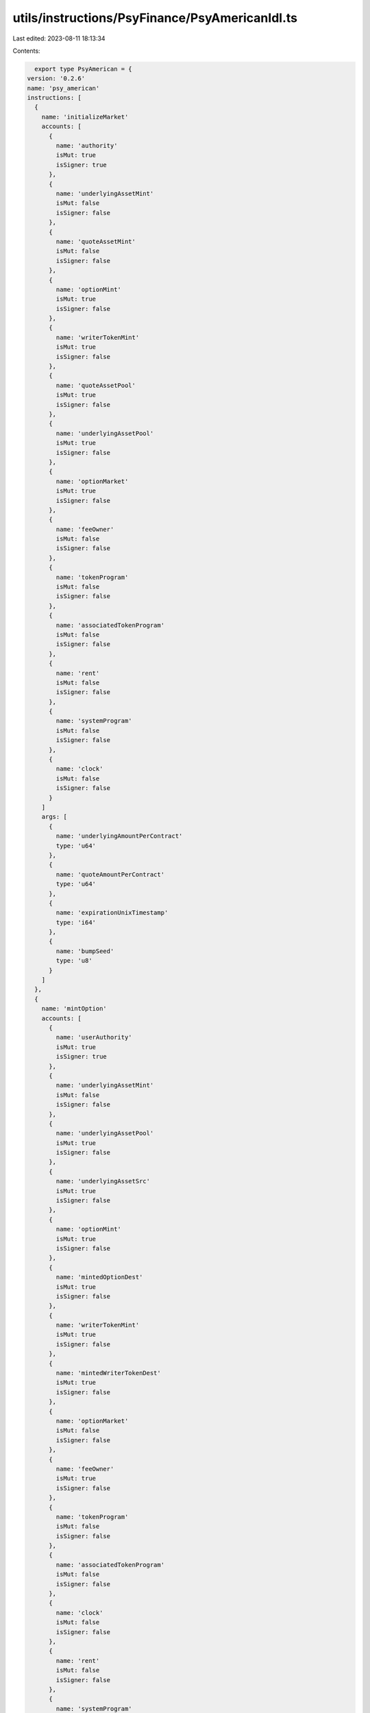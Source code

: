 utils/instructions/PsyFinance/PsyAmericanIdl.ts
===============================================

Last edited: 2023-08-11 18:13:34

Contents:

.. code-block:: ts

    export type PsyAmerican = {
  version: '0.2.6'
  name: 'psy_american'
  instructions: [
    {
      name: 'initializeMarket'
      accounts: [
        {
          name: 'authority'
          isMut: true
          isSigner: true
        },
        {
          name: 'underlyingAssetMint'
          isMut: false
          isSigner: false
        },
        {
          name: 'quoteAssetMint'
          isMut: false
          isSigner: false
        },
        {
          name: 'optionMint'
          isMut: true
          isSigner: false
        },
        {
          name: 'writerTokenMint'
          isMut: true
          isSigner: false
        },
        {
          name: 'quoteAssetPool'
          isMut: true
          isSigner: false
        },
        {
          name: 'underlyingAssetPool'
          isMut: true
          isSigner: false
        },
        {
          name: 'optionMarket'
          isMut: true
          isSigner: false
        },
        {
          name: 'feeOwner'
          isMut: false
          isSigner: false
        },
        {
          name: 'tokenProgram'
          isMut: false
          isSigner: false
        },
        {
          name: 'associatedTokenProgram'
          isMut: false
          isSigner: false
        },
        {
          name: 'rent'
          isMut: false
          isSigner: false
        },
        {
          name: 'systemProgram'
          isMut: false
          isSigner: false
        },
        {
          name: 'clock'
          isMut: false
          isSigner: false
        }
      ]
      args: [
        {
          name: 'underlyingAmountPerContract'
          type: 'u64'
        },
        {
          name: 'quoteAmountPerContract'
          type: 'u64'
        },
        {
          name: 'expirationUnixTimestamp'
          type: 'i64'
        },
        {
          name: 'bumpSeed'
          type: 'u8'
        }
      ]
    },
    {
      name: 'mintOption'
      accounts: [
        {
          name: 'userAuthority'
          isMut: true
          isSigner: true
        },
        {
          name: 'underlyingAssetMint'
          isMut: false
          isSigner: false
        },
        {
          name: 'underlyingAssetPool'
          isMut: true
          isSigner: false
        },
        {
          name: 'underlyingAssetSrc'
          isMut: true
          isSigner: false
        },
        {
          name: 'optionMint'
          isMut: true
          isSigner: false
        },
        {
          name: 'mintedOptionDest'
          isMut: true
          isSigner: false
        },
        {
          name: 'writerTokenMint'
          isMut: true
          isSigner: false
        },
        {
          name: 'mintedWriterTokenDest'
          isMut: true
          isSigner: false
        },
        {
          name: 'optionMarket'
          isMut: false
          isSigner: false
        },
        {
          name: 'feeOwner'
          isMut: true
          isSigner: false
        },
        {
          name: 'tokenProgram'
          isMut: false
          isSigner: false
        },
        {
          name: 'associatedTokenProgram'
          isMut: false
          isSigner: false
        },
        {
          name: 'clock'
          isMut: false
          isSigner: false
        },
        {
          name: 'rent'
          isMut: false
          isSigner: false
        },
        {
          name: 'systemProgram'
          isMut: false
          isSigner: false
        }
      ]
      args: [
        {
          name: 'size'
          type: 'u64'
        }
      ]
    },
    {
      name: 'mintOptionV2'
      accounts: [
        {
          name: 'userAuthority'
          isMut: false
          isSigner: true
        },
        {
          name: 'underlyingAssetMint'
          isMut: false
          isSigner: false
        },
        {
          name: 'underlyingAssetPool'
          isMut: true
          isSigner: false
        },
        {
          name: 'underlyingAssetSrc'
          isMut: true
          isSigner: false
        },
        {
          name: 'optionMint'
          isMut: true
          isSigner: false
        },
        {
          name: 'mintedOptionDest'
          isMut: true
          isSigner: false
        },
        {
          name: 'writerTokenMint'
          isMut: true
          isSigner: false
        },
        {
          name: 'mintedWriterTokenDest'
          isMut: true
          isSigner: false
        },
        {
          name: 'optionMarket'
          isMut: false
          isSigner: false
        },
        {
          name: 'tokenProgram'
          isMut: false
          isSigner: false
        }
      ]
      args: [
        {
          name: 'size'
          type: 'u64'
        }
      ]
    },
    {
      name: 'exerciseOption'
      accounts: [
        {
          name: 'userAuthority'
          isMut: false
          isSigner: true
        },
        {
          name: 'optionAuthority'
          isMut: true
          isSigner: true
        },
        {
          name: 'optionMarket'
          isMut: false
          isSigner: false
        },
        {
          name: 'optionMint'
          isMut: true
          isSigner: false
        },
        {
          name: 'exerciserOptionTokenSrc'
          isMut: true
          isSigner: false
        },
        {
          name: 'underlyingAssetPool'
          isMut: true
          isSigner: false
        },
        {
          name: 'underlyingAssetDest'
          isMut: true
          isSigner: false
        },
        {
          name: 'quoteAssetPool'
          isMut: true
          isSigner: false
        },
        {
          name: 'quoteAssetSrc'
          isMut: true
          isSigner: false
        },
        {
          name: 'feeOwner'
          isMut: true
          isSigner: false
        },
        {
          name: 'tokenProgram'
          isMut: false
          isSigner: false
        },
        {
          name: 'systemProgram'
          isMut: false
          isSigner: false
        },
        {
          name: 'clock'
          isMut: false
          isSigner: false
        }
      ]
      args: [
        {
          name: 'size'
          type: 'u64'
        }
      ]
    },
    {
      name: 'exerciseOptionV2'
      accounts: [
        {
          name: 'userAuthority'
          isMut: false
          isSigner: true
        },
        {
          name: 'optionAuthority'
          isMut: false
          isSigner: true
        },
        {
          name: 'optionMarket'
          isMut: false
          isSigner: false
        },
        {
          name: 'optionMint'
          isMut: true
          isSigner: false
        },
        {
          name: 'exerciserOptionTokenSrc'
          isMut: true
          isSigner: false
        },
        {
          name: 'underlyingAssetPool'
          isMut: true
          isSigner: false
        },
        {
          name: 'underlyingAssetDest'
          isMut: true
          isSigner: false
        },
        {
          name: 'quoteAssetPool'
          isMut: true
          isSigner: false
        },
        {
          name: 'quoteAssetSrc'
          isMut: true
          isSigner: false
        },
        {
          name: 'tokenProgram'
          isMut: false
          isSigner: false
        }
      ]
      args: [
        {
          name: 'size'
          type: 'u64'
        }
      ]
    },
    {
      name: 'closePostExpiration'
      accounts: [
        {
          name: 'userAuthority'
          isMut: false
          isSigner: true
        },
        {
          name: 'optionMarket'
          isMut: false
          isSigner: false
        },
        {
          name: 'writerTokenMint'
          isMut: true
          isSigner: false
        },
        {
          name: 'writerTokenSrc'
          isMut: true
          isSigner: false
        },
        {
          name: 'underlyingAssetPool'
          isMut: true
          isSigner: false
        },
        {
          name: 'underlyingAssetDest'
          isMut: true
          isSigner: false
        },
        {
          name: 'tokenProgram'
          isMut: false
          isSigner: false
        },
        {
          name: 'clock'
          isMut: false
          isSigner: false
        }
      ]
      args: [
        {
          name: 'size'
          type: 'u64'
        }
      ]
    },
    {
      name: 'closeOptionPosition'
      accounts: [
        {
          name: 'userAuthority'
          isMut: false
          isSigner: true
        },
        {
          name: 'optionMarket'
          isMut: false
          isSigner: false
        },
        {
          name: 'writerTokenMint'
          isMut: true
          isSigner: false
        },
        {
          name: 'writerTokenSrc'
          isMut: true
          isSigner: false
        },
        {
          name: 'optionTokenMint'
          isMut: true
          isSigner: false
        },
        {
          name: 'optionTokenSrc'
          isMut: true
          isSigner: false
        },
        {
          name: 'underlyingAssetPool'
          isMut: true
          isSigner: false
        },
        {
          name: 'underlyingAssetDest'
          isMut: true
          isSigner: false
        },
        {
          name: 'tokenProgram'
          isMut: false
          isSigner: false
        }
      ]
      args: [
        {
          name: 'size'
          type: 'u64'
        }
      ]
    },
    {
      name: 'burnWriterForQuote'
      accounts: [
        {
          name: 'userAuthority'
          isMut: false
          isSigner: true
        },
        {
          name: 'optionMarket'
          isMut: false
          isSigner: false
        },
        {
          name: 'writerTokenMint'
          isMut: true
          isSigner: false
        },
        {
          name: 'writerTokenSrc'
          isMut: true
          isSigner: false
        },
        {
          name: 'quoteAssetPool'
          isMut: true
          isSigner: false
        },
        {
          name: 'writerQuoteDest'
          isMut: true
          isSigner: false
        },
        {
          name: 'tokenProgram'
          isMut: false
          isSigner: false
        }
      ]
      args: [
        {
          name: 'size'
          type: 'u64'
        }
      ]
    },
    {
      name: 'initSerumMarket'
      accounts: [
        {
          name: 'userAuthority'
          isMut: true
          isSigner: true
        },
        {
          name: 'optionMarket'
          isMut: true
          isSigner: false
        },
        {
          name: 'serumMarket'
          isMut: true
          isSigner: false
        },
        {
          name: 'systemProgram'
          isMut: false
          isSigner: false
        },
        {
          name: 'tokenProgram'
          isMut: false
          isSigner: false
        },
        {
          name: 'dexProgram'
          isMut: false
          isSigner: false
        },
        {
          name: 'rent'
          isMut: false
          isSigner: false
        },
        {
          name: 'pcMint'
          isMut: false
          isSigner: false
        },
        {
          name: 'optionMint'
          isMut: false
          isSigner: false
        },
        {
          name: 'requestQueue'
          isMut: true
          isSigner: false
        },
        {
          name: 'eventQueue'
          isMut: true
          isSigner: false
        },
        {
          name: 'bids'
          isMut: true
          isSigner: false
        },
        {
          name: 'asks'
          isMut: true
          isSigner: false
        },
        {
          name: 'coinVault'
          isMut: true
          isSigner: false
        },
        {
          name: 'pcVault'
          isMut: true
          isSigner: false
        },
        {
          name: 'vaultSigner'
          isMut: false
          isSigner: false
        },
        {
          name: 'marketAuthority'
          isMut: false
          isSigner: false
        }
      ]
      args: [
        {
          name: 'marketSpace'
          type: 'u64'
        },
        {
          name: 'vaultSignerNonce'
          type: 'u64'
        },
        {
          name: 'coinLotSize'
          type: 'u64'
        },
        {
          name: 'pcLotSize'
          type: 'u64'
        },
        {
          name: 'pcDustThreshold'
          type: 'u64'
        }
      ]
    }
  ]
  accounts: [
    {
      name: 'optionMarket'
      type: {
        kind: 'struct'
        fields: [
          {
            name: 'optionMint'
            type: 'publicKey'
          },
          {
            name: 'writerTokenMint'
            type: 'publicKey'
          },
          {
            name: 'underlyingAssetMint'
            type: 'publicKey'
          },
          {
            name: 'quoteAssetMint'
            type: 'publicKey'
          },
          {
            name: 'underlyingAmountPerContract'
            type: 'u64'
          },
          {
            name: 'quoteAmountPerContract'
            type: 'u64'
          },
          {
            name: 'expirationUnixTimestamp'
            type: 'i64'
          },
          {
            name: 'underlyingAssetPool'
            type: 'publicKey'
          },
          {
            name: 'quoteAssetPool'
            type: 'publicKey'
          },
          {
            name: 'mintFeeAccount'
            type: 'publicKey'
          },
          {
            name: 'exerciseFeeAccount'
            type: 'publicKey'
          },
          {
            name: 'expired'
            type: 'bool'
          },
          {
            name: 'bumpSeed'
            type: 'u8'
          }
        ]
      }
    }
  ]
  errors: [
    {
      code: 6000
      name: 'ExpirationIsInThePast'
      msg: 'Expiration must be in the future'
    },
    {
      code: 6001
      name: 'QuoteAndUnderlyingAssetMustDiffer'
      msg: 'Same quote and underlying asset, cannot create market'
    },
    {
      code: 6002
      name: 'QuoteOrUnderlyingAmountCannotBe0'
      msg: 'Quote amount and underlying amount per contract must be > 0'
    },
    {
      code: 6003
      name: 'OptionMarketMustBeMintAuthority'
      msg: 'OptionMarket must be the mint authority'
    },
    {
      code: 6004
      name: 'OptionMarketMustOwnUnderlyingAssetPool'
      msg: 'OptionMarket must own the underlying asset pool'
    },
    {
      code: 6005
      name: 'OptionMarketMustOwnQuoteAssetPool'
      msg: 'OptionMarket must own the quote asset pool'
    },
    {
      code: 6006
      name: 'ExpectedSPLTokenProgramId'
      msg: 'Stop trying to spoof the SPL Token program! Shame on you'
    },
    {
      code: 6007
      name: 'MintFeeMustBeOwnedByFeeOwner'
      msg: 'Mint fee account must be owned by the FEE_OWNER'
    },
    {
      code: 6008
      name: 'ExerciseFeeMustBeOwnedByFeeOwner'
      msg: 'Exercise fee account must be owned by the FEE_OWNER'
    },
    {
      code: 6009
      name: 'MintFeeTokenMustMatchUnderlyingAsset'
      msg: 'Mint fee token must be the same as the underlying asset'
    },
    {
      code: 6010
      name: 'ExerciseFeeTokenMustMatchQuoteAsset'
      msg: 'Exercise fee token must be the same as the quote asset'
    },
    {
      code: 6011
      name: 'OptionMarketExpiredCantMint'
      msg: "OptionMarket is expired, can't mint"
    },
    {
      code: 6012
      name: 'UnderlyingPoolAccountDoesNotMatchMarket'
      msg: 'Underlying pool account does not match the value on the OptionMarket'
    },
    {
      code: 6013
      name: 'OptionTokenMintDoesNotMatchMarket'
      msg: 'OptionToken mint does not match the value on the OptionMarket'
    },
    {
      code: 6014
      name: 'WriterTokenMintDoesNotMatchMarket'
      msg: 'WriterToken mint does not match the value on the OptionMarket'
    },
    {
      code: 6015
      name: 'MintFeeKeyDoesNotMatchOptionMarket'
      msg: 'MintFee key does not match the value on the OptionMarket'
    },
    {
      code: 6016
      name: 'SizeCantBeLessThanEqZero'
      msg: 'The size argument must be > 0'
    },
    {
      code: 6017
      name: 'ExerciseFeeKeyDoesNotMatchOptionMarket'
      msg: 'exerciseFee key does not match the value on the OptionMarket'
    },
    {
      code: 6018
      name: 'QuotePoolAccountDoesNotMatchMarket'
      msg: 'Quote pool account does not match the value on the OptionMarket'
    },
    {
      code: 6019
      name: 'UnderlyingDestMintDoesNotMatchUnderlyingAsset'
      msg: 'Underlying destination mint must match underlying asset mint address'
    },
    {
      code: 6020
      name: 'FeeOwnerDoesNotMatchProgram'
      msg: "Fee owner does not match the program's fee owner"
    },
    {
      code: 6021
      name: 'OptionMarketExpiredCantExercise'
      msg: "OptionMarket is expired, can't exercise"
    },
    {
      code: 6022
      name: 'OptionMarketNotExpiredCantClose'
      msg: "OptionMarket has not expired, can't close"
    },
    {
      code: 6023
      name: 'NotEnoughQuoteAssetsInPool'
      msg: 'Not enough assets in the quote asset pool'
    },
    {
      code: 6024
      name: 'InvalidAuth'
      msg: 'Invalid auth token provided'
    },
    {
      code: 6025
      name: 'CoinMintIsNotOptionMint'
      msg: 'Coin mint must match option mint'
    },
    {
      code: 6026
      name: 'CannotPruneActiveMarket'
      msg: "Cannot prune the market while it's still active"
    },
    {
      code: 6027
      name: 'NumberOverflow'
      msg: 'Numberical overflow'
    }
  ]
}

export const PsyAmericanIdl: PsyAmerican = {
  version: '0.2.6',
  name: 'psy_american',
  instructions: [
    {
      name: 'initializeMarket',
      accounts: [
        {
          name: 'authority',
          isMut: true,
          isSigner: true,
        },
        {
          name: 'underlyingAssetMint',
          isMut: false,
          isSigner: false,
        },
        {
          name: 'quoteAssetMint',
          isMut: false,
          isSigner: false,
        },
        {
          name: 'optionMint',
          isMut: true,
          isSigner: false,
        },
        {
          name: 'writerTokenMint',
          isMut: true,
          isSigner: false,
        },
        {
          name: 'quoteAssetPool',
          isMut: true,
          isSigner: false,
        },
        {
          name: 'underlyingAssetPool',
          isMut: true,
          isSigner: false,
        },
        {
          name: 'optionMarket',
          isMut: true,
          isSigner: false,
        },
        {
          name: 'feeOwner',
          isMut: false,
          isSigner: false,
        },
        {
          name: 'tokenProgram',
          isMut: false,
          isSigner: false,
        },
        {
          name: 'associatedTokenProgram',
          isMut: false,
          isSigner: false,
        },
        {
          name: 'rent',
          isMut: false,
          isSigner: false,
        },
        {
          name: 'systemProgram',
          isMut: false,
          isSigner: false,
        },
        {
          name: 'clock',
          isMut: false,
          isSigner: false,
        },
      ],
      args: [
        {
          name: 'underlyingAmountPerContract',
          type: 'u64',
        },
        {
          name: 'quoteAmountPerContract',
          type: 'u64',
        },
        {
          name: 'expirationUnixTimestamp',
          type: 'i64',
        },
        {
          name: 'bumpSeed',
          type: 'u8',
        },
      ],
    },
    {
      name: 'mintOption',
      accounts: [
        {
          name: 'userAuthority',
          isMut: true,
          isSigner: true,
        },
        {
          name: 'underlyingAssetMint',
          isMut: false,
          isSigner: false,
        },
        {
          name: 'underlyingAssetPool',
          isMut: true,
          isSigner: false,
        },
        {
          name: 'underlyingAssetSrc',
          isMut: true,
          isSigner: false,
        },
        {
          name: 'optionMint',
          isMut: true,
          isSigner: false,
        },
        {
          name: 'mintedOptionDest',
          isMut: true,
          isSigner: false,
        },
        {
          name: 'writerTokenMint',
          isMut: true,
          isSigner: false,
        },
        {
          name: 'mintedWriterTokenDest',
          isMut: true,
          isSigner: false,
        },
        {
          name: 'optionMarket',
          isMut: false,
          isSigner: false,
        },
        {
          name: 'feeOwner',
          isMut: true,
          isSigner: false,
        },
        {
          name: 'tokenProgram',
          isMut: false,
          isSigner: false,
        },
        {
          name: 'associatedTokenProgram',
          isMut: false,
          isSigner: false,
        },
        {
          name: 'clock',
          isMut: false,
          isSigner: false,
        },
        {
          name: 'rent',
          isMut: false,
          isSigner: false,
        },
        {
          name: 'systemProgram',
          isMut: false,
          isSigner: false,
        },
      ],
      args: [
        {
          name: 'size',
          type: 'u64',
        },
      ],
    },
    {
      name: 'mintOptionV2',
      accounts: [
        {
          name: 'userAuthority',
          isMut: false,
          isSigner: true,
        },
        {
          name: 'underlyingAssetMint',
          isMut: false,
          isSigner: false,
        },
        {
          name: 'underlyingAssetPool',
          isMut: true,
          isSigner: false,
        },
        {
          name: 'underlyingAssetSrc',
          isMut: true,
          isSigner: false,
        },
        {
          name: 'optionMint',
          isMut: true,
          isSigner: false,
        },
        {
          name: 'mintedOptionDest',
          isMut: true,
          isSigner: false,
        },
        {
          name: 'writerTokenMint',
          isMut: true,
          isSigner: false,
        },
        {
          name: 'mintedWriterTokenDest',
          isMut: true,
          isSigner: false,
        },
        {
          name: 'optionMarket',
          isMut: false,
          isSigner: false,
        },
        {
          name: 'tokenProgram',
          isMut: false,
          isSigner: false,
        },
      ],
      args: [
        {
          name: 'size',
          type: 'u64',
        },
      ],
    },
    {
      name: 'exerciseOption',
      accounts: [
        {
          name: 'userAuthority',
          isMut: false,
          isSigner: true,
        },
        {
          name: 'optionAuthority',
          isMut: true,
          isSigner: true,
        },
        {
          name: 'optionMarket',
          isMut: false,
          isSigner: false,
        },
        {
          name: 'optionMint',
          isMut: true,
          isSigner: false,
        },
        {
          name: 'exerciserOptionTokenSrc',
          isMut: true,
          isSigner: false,
        },
        {
          name: 'underlyingAssetPool',
          isMut: true,
          isSigner: false,
        },
        {
          name: 'underlyingAssetDest',
          isMut: true,
          isSigner: false,
        },
        {
          name: 'quoteAssetPool',
          isMut: true,
          isSigner: false,
        },
        {
          name: 'quoteAssetSrc',
          isMut: true,
          isSigner: false,
        },
        {
          name: 'feeOwner',
          isMut: true,
          isSigner: false,
        },
        {
          name: 'tokenProgram',
          isMut: false,
          isSigner: false,
        },
        {
          name: 'systemProgram',
          isMut: false,
          isSigner: false,
        },
        {
          name: 'clock',
          isMut: false,
          isSigner: false,
        },
      ],
      args: [
        {
          name: 'size',
          type: 'u64',
        },
      ],
    },
    {
      name: 'exerciseOptionV2',
      accounts: [
        {
          name: 'userAuthority',
          isMut: false,
          isSigner: true,
        },
        {
          name: 'optionAuthority',
          isMut: false,
          isSigner: true,
        },
        {
          name: 'optionMarket',
          isMut: false,
          isSigner: false,
        },
        {
          name: 'optionMint',
          isMut: true,
          isSigner: false,
        },
        {
          name: 'exerciserOptionTokenSrc',
          isMut: true,
          isSigner: false,
        },
        {
          name: 'underlyingAssetPool',
          isMut: true,
          isSigner: false,
        },
        {
          name: 'underlyingAssetDest',
          isMut: true,
          isSigner: false,
        },
        {
          name: 'quoteAssetPool',
          isMut: true,
          isSigner: false,
        },
        {
          name: 'quoteAssetSrc',
          isMut: true,
          isSigner: false,
        },
        {
          name: 'tokenProgram',
          isMut: false,
          isSigner: false,
        },
      ],
      args: [
        {
          name: 'size',
          type: 'u64',
        },
      ],
    },
    {
      name: 'closePostExpiration',
      accounts: [
        {
          name: 'userAuthority',
          isMut: false,
          isSigner: true,
        },
        {
          name: 'optionMarket',
          isMut: false,
          isSigner: false,
        },
        {
          name: 'writerTokenMint',
          isMut: true,
          isSigner: false,
        },
        {
          name: 'writerTokenSrc',
          isMut: true,
          isSigner: false,
        },
        {
          name: 'underlyingAssetPool',
          isMut: true,
          isSigner: false,
        },
        {
          name: 'underlyingAssetDest',
          isMut: true,
          isSigner: false,
        },
        {
          name: 'tokenProgram',
          isMut: false,
          isSigner: false,
        },
        {
          name: 'clock',
          isMut: false,
          isSigner: false,
        },
      ],
      args: [
        {
          name: 'size',
          type: 'u64',
        },
      ],
    },
    {
      name: 'closeOptionPosition',
      accounts: [
        {
          name: 'userAuthority',
          isMut: false,
          isSigner: true,
        },
        {
          name: 'optionMarket',
          isMut: false,
          isSigner: false,
        },
        {
          name: 'writerTokenMint',
          isMut: true,
          isSigner: false,
        },
        {
          name: 'writerTokenSrc',
          isMut: true,
          isSigner: false,
        },
        {
          name: 'optionTokenMint',
          isMut: true,
          isSigner: false,
        },
        {
          name: 'optionTokenSrc',
          isMut: true,
          isSigner: false,
        },
        {
          name: 'underlyingAssetPool',
          isMut: true,
          isSigner: false,
        },
        {
          name: 'underlyingAssetDest',
          isMut: true,
          isSigner: false,
        },
        {
          name: 'tokenProgram',
          isMut: false,
          isSigner: false,
        },
      ],
      args: [
        {
          name: 'size',
          type: 'u64',
        },
      ],
    },
    {
      name: 'burnWriterForQuote',
      accounts: [
        {
          name: 'userAuthority',
          isMut: false,
          isSigner: true,
        },
        {
          name: 'optionMarket',
          isMut: false,
          isSigner: false,
        },
        {
          name: 'writerTokenMint',
          isMut: true,
          isSigner: false,
        },
        {
          name: 'writerTokenSrc',
          isMut: true,
          isSigner: false,
        },
        {
          name: 'quoteAssetPool',
          isMut: true,
          isSigner: false,
        },
        {
          name: 'writerQuoteDest',
          isMut: true,
          isSigner: false,
        },
        {
          name: 'tokenProgram',
          isMut: false,
          isSigner: false,
        },
      ],
      args: [
        {
          name: 'size',
          type: 'u64',
        },
      ],
    },
    {
      name: 'initSerumMarket',
      accounts: [
        {
          name: 'userAuthority',
          isMut: true,
          isSigner: true,
        },
        {
          name: 'optionMarket',
          isMut: true,
          isSigner: false,
        },
        {
          name: 'serumMarket',
          isMut: true,
          isSigner: false,
        },
        {
          name: 'systemProgram',
          isMut: false,
          isSigner: false,
        },
        {
          name: 'tokenProgram',
          isMut: false,
          isSigner: false,
        },
        {
          name: 'dexProgram',
          isMut: false,
          isSigner: false,
        },
        {
          name: 'rent',
          isMut: false,
          isSigner: false,
        },
        {
          name: 'pcMint',
          isMut: false,
          isSigner: false,
        },
        {
          name: 'optionMint',
          isMut: false,
          isSigner: false,
        },
        {
          name: 'requestQueue',
          isMut: true,
          isSigner: false,
        },
        {
          name: 'eventQueue',
          isMut: true,
          isSigner: false,
        },
        {
          name: 'bids',
          isMut: true,
          isSigner: false,
        },
        {
          name: 'asks',
          isMut: true,
          isSigner: false,
        },
        {
          name: 'coinVault',
          isMut: true,
          isSigner: false,
        },
        {
          name: 'pcVault',
          isMut: true,
          isSigner: false,
        },
        {
          name: 'vaultSigner',
          isMut: false,
          isSigner: false,
        },
        {
          name: 'marketAuthority',
          isMut: false,
          isSigner: false,
        },
      ],
      args: [
        {
          name: 'marketSpace',
          type: 'u64',
        },
        {
          name: 'vaultSignerNonce',
          type: 'u64',
        },
        {
          name: 'coinLotSize',
          type: 'u64',
        },
        {
          name: 'pcLotSize',
          type: 'u64',
        },
        {
          name: 'pcDustThreshold',
          type: 'u64',
        },
      ],
    },
  ],
  accounts: [
    {
      name: 'optionMarket',
      type: {
        kind: 'struct',
        fields: [
          {
            name: 'optionMint',
            type: 'publicKey',
          },
          {
            name: 'writerTokenMint',
            type: 'publicKey',
          },
          {
            name: 'underlyingAssetMint',
            type: 'publicKey',
          },
          {
            name: 'quoteAssetMint',
            type: 'publicKey',
          },
          {
            name: 'underlyingAmountPerContract',
            type: 'u64',
          },
          {
            name: 'quoteAmountPerContract',
            type: 'u64',
          },
          {
            name: 'expirationUnixTimestamp',
            type: 'i64',
          },
          {
            name: 'underlyingAssetPool',
            type: 'publicKey',
          },
          {
            name: 'quoteAssetPool',
            type: 'publicKey',
          },
          {
            name: 'mintFeeAccount',
            type: 'publicKey',
          },
          {
            name: 'exerciseFeeAccount',
            type: 'publicKey',
          },
          {
            name: 'expired',
            type: 'bool',
          },
          {
            name: 'bumpSeed',
            type: 'u8',
          },
        ],
      },
    },
  ],
  errors: [
    {
      code: 6000,
      name: 'ExpirationIsInThePast',
      msg: 'Expiration must be in the future',
    },
    {
      code: 6001,
      name: 'QuoteAndUnderlyingAssetMustDiffer',
      msg: 'Same quote and underlying asset, cannot create market',
    },
    {
      code: 6002,
      name: 'QuoteOrUnderlyingAmountCannotBe0',
      msg: 'Quote amount and underlying amount per contract must be > 0',
    },
    {
      code: 6003,
      name: 'OptionMarketMustBeMintAuthority',
      msg: 'OptionMarket must be the mint authority',
    },
    {
      code: 6004,
      name: 'OptionMarketMustOwnUnderlyingAssetPool',
      msg: 'OptionMarket must own the underlying asset pool',
    },
    {
      code: 6005,
      name: 'OptionMarketMustOwnQuoteAssetPool',
      msg: 'OptionMarket must own the quote asset pool',
    },
    {
      code: 6006,
      name: 'ExpectedSPLTokenProgramId',
      msg: 'Stop trying to spoof the SPL Token program! Shame on you',
    },
    {
      code: 6007,
      name: 'MintFeeMustBeOwnedByFeeOwner',
      msg: 'Mint fee account must be owned by the FEE_OWNER',
    },
    {
      code: 6008,
      name: 'ExerciseFeeMustBeOwnedByFeeOwner',
      msg: 'Exercise fee account must be owned by the FEE_OWNER',
    },
    {
      code: 6009,
      name: 'MintFeeTokenMustMatchUnderlyingAsset',
      msg: 'Mint fee token must be the same as the underlying asset',
    },
    {
      code: 6010,
      name: 'ExerciseFeeTokenMustMatchQuoteAsset',
      msg: 'Exercise fee token must be the same as the quote asset',
    },
    {
      code: 6011,
      name: 'OptionMarketExpiredCantMint',
      msg: "OptionMarket is expired, can't mint",
    },
    {
      code: 6012,
      name: 'UnderlyingPoolAccountDoesNotMatchMarket',
      msg:
        'Underlying pool account does not match the value on the OptionMarket',
    },
    {
      code: 6013,
      name: 'OptionTokenMintDoesNotMatchMarket',
      msg: 'OptionToken mint does not match the value on the OptionMarket',
    },
    {
      code: 6014,
      name: 'WriterTokenMintDoesNotMatchMarket',
      msg: 'WriterToken mint does not match the value on the OptionMarket',
    },
    {
      code: 6015,
      name: 'MintFeeKeyDoesNotMatchOptionMarket',
      msg: 'MintFee key does not match the value on the OptionMarket',
    },
    {
      code: 6016,
      name: 'SizeCantBeLessThanEqZero',
      msg: 'The size argument must be > 0',
    },
    {
      code: 6017,
      name: 'ExerciseFeeKeyDoesNotMatchOptionMarket',
      msg: 'exerciseFee key does not match the value on the OptionMarket',
    },
    {
      code: 6018,
      name: 'QuotePoolAccountDoesNotMatchMarket',
      msg: 'Quote pool account does not match the value on the OptionMarket',
    },
    {
      code: 6019,
      name: 'UnderlyingDestMintDoesNotMatchUnderlyingAsset',
      msg:
        'Underlying destination mint must match underlying asset mint address',
    },
    {
      code: 6020,
      name: 'FeeOwnerDoesNotMatchProgram',
      msg: "Fee owner does not match the program's fee owner",
    },
    {
      code: 6021,
      name: 'OptionMarketExpiredCantExercise',
      msg: "OptionMarket is expired, can't exercise",
    },
    {
      code: 6022,
      name: 'OptionMarketNotExpiredCantClose',
      msg: "OptionMarket has not expired, can't close",
    },
    {
      code: 6023,
      name: 'NotEnoughQuoteAssetsInPool',
      msg: 'Not enough assets in the quote asset pool',
    },
    {
      code: 6024,
      name: 'InvalidAuth',
      msg: 'Invalid auth token provided',
    },
    {
      code: 6025,
      name: 'CoinMintIsNotOptionMint',
      msg: 'Coin mint must match option mint',
    },
    {
      code: 6026,
      name: 'CannotPruneActiveMarket',
      msg: "Cannot prune the market while it's still active",
    },
    {
      code: 6027,
      name: 'NumberOverflow',
      msg: 'Numberical overflow',
    },
  ],
}


